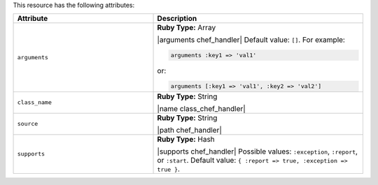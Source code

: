 .. The contents of this file are included in multiple topics.
.. This file should not be changed in a way that hinders its ability to appear in multiple documentation sets.

This resource has the following attributes:

.. list-table::
   :widths: 200 300
   :header-rows: 1

   * - Attribute
     - Description
   * - ``arguments``
     - **Ruby Type:** Array

       |arguments chef_handler| Default value: ``[]``. For example:

       .. code-block:: ruby

          arguments :key1 => 'val1'

       or:

       .. code-block:: ruby

          arguments [:key1 => 'val1', :key2 => 'val2']

   * - ``class_name``
     - **Ruby Type:** String

       |name class_chef_handler|
   * - ``source``
     - **Ruby Type:** String

       |path chef_handler|
   * - ``supports``
     - **Ruby Type:** Hash

       |supports chef_handler| Possible values: ``:exception``, ``:report``, or ``:start``. Default value: ``{ :report => true, :exception => true }``.
